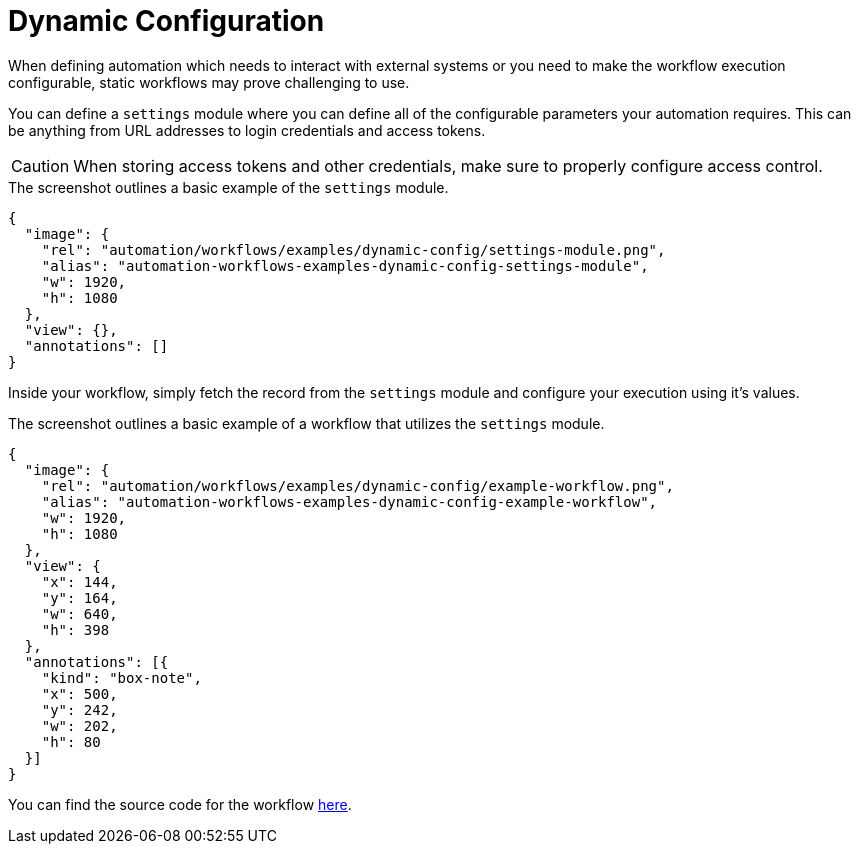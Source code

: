 = Dynamic Configuration
:page-noindex: true
:attachment-path: ../../../_attachments/automation/workflows/examples/

When defining automation which needs to interact with external systems or you need to make the workflow execution configurable, static workflows may prove challenging to use.

You can define a `settings` module where you can define all of the configurable parameters your automation requires.
This can be anything from URL addresses to login credentials and access tokens.

[CAUTION]
====
When storing access tokens and other credentials, make sure to properly configure access control.
====

.The screenshot outlines a basic example of the `settings` module.
[annotation,role="data-zoomable"]
----
{
  "image": {
    "rel": "automation/workflows/examples/dynamic-config/settings-module.png",
    "alias": "automation-workflows-examples-dynamic-config-settings-module",
    "w": 1920,
    "h": 1080
  },
  "view": {},
  "annotations": []
}
----

Inside your workflow, simply fetch the record from the `settings` module and configure your execution using it's values.

.The screenshot outlines a basic example of a workflow that utilizes the `settings` module.
[annotation,role="data-zoomable"]
----
{
  "image": {
    "rel": "automation/workflows/examples/dynamic-config/example-workflow.png",
    "alias": "automation-workflows-examples-dynamic-config-example-workflow",
    "w": 1920,
    "h": 1080
  },
  "view": {
    "x": 144,
    "y": 164,
    "w": 640,
    "h": 398
  },
  "annotations": [{
    "kind": "box-note",
    "x": 500,
    "y": 242,
    "w": 202,
    "h": 80
  }]
}
----

You can find the source code for the workflow link:{attachment-path}dynamic-config/example-workflow.json[here].
